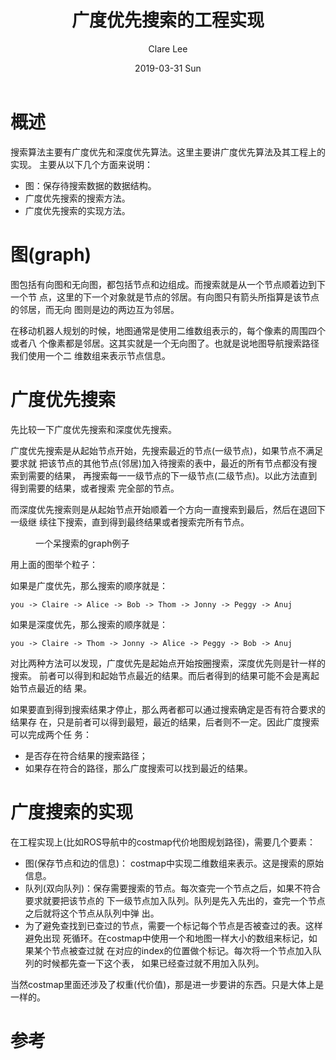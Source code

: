 #+TITLE:       广度优先搜索的工程实现
#+AUTHOR:      Clare Lee
#+EMAIL:       congleetea@gmail.com
#+DATE:        2019-03-31 Sun
#+URI:         /blog/%y/%m/%d/Breadth-First-Search
#+KEYWORDS:    Breadth-First-Search,plan,dqueue
#+TAGS:        robotics 
#+LANGUAGE:    en
#+OPTIONS:     H:3 num:nil toc:nil \n:nil ::t |:t ^:nil -:nil f:t *:t <:t
#+DESCRIPTION: 总结广度优先搜索的工程实现


* 概述

  搜索算法主要有广度优先和深度优先算法。这里主要讲广度优先算法及其工程上的实现。
  主要从以下几个方面来说明：

  - 图：保存待搜索数据的数据结构。
  - 广度优先搜索的搜索方法。
  - 广度优先搜索的实现方法。

    
* 图(graph)
 
  图包括有向图和无向图，都包括节点和边组成。而搜索就是从一个节点顺着边到下一个节
  点，这里的下一个对象就是节点的邻居。有向图只有箭头所指算是该节点的邻居，而无向
  图则是边的两边互为邻居。

  在移动机器人规划的时候，地图通常是使用二维数组表示的，每个像素的周围四个或者八
  个像素都是邻居。这其实就是一个无向图了。也就是说地图导航搜索路径我们使用一个二
  维数组来表示节点信息。

  
* 广度优先搜索

  先比较一下广度优先搜索和深度优先搜索。

  广度优先搜索是从起始节点开始，先搜索最近的节点(一级节点)，如果节点不满足要求就
  把该节点的其他节点(邻居)加入待搜索的表中，最近的所有节点都没有搜索到需要的结果，
  再搜索每一一级节点的下一级节点(二级节点)。以此方法直到得到需要的结果，或者搜索
  完全部的节点。
 
  而深度优先搜索则是从起始节点开始顺着一个方向一直搜索到最后，然后在退回下一级继
  续往下搜索，直到得到最终结果或者搜索完所有节点。

  #+CAPTION: 一个呆搜索的graph例子
  #+LABEL: fig:SED-HR4049
  [[./images/bfsearch-graph.png]]

  用上面的图举个粒子：

  如果是广度优先，那么搜索的顺序就是：

  #+BEGIN_SRC text
    you -> Claire -> Alice -> Bob -> Thom -> Jonny -> Peggy -> Anuj
  #+END_SRC

  
  如果是深度优先，那么搜索的顺序就是：

  #+BEGIN_SRC text 
    you -> Claire -> Thom -> Jonny -> Alice -> Peggy -> Bob -> Anuj
  #+END_SRC

  对比两种方法可以发现，广度优先是起始点开始按圈搜索，深度优先则是针一样的搜索。
  前者可以得到和起始节点最近的结果。而后者得到的结果可能不会是离起始节点最近的结
  果。
 
  如果要直到得到搜索结果才停止，那么两者都可以通过搜索确定是否有符合要求的结果存
  在，只是前者可以得到最短，最近的结果，后者则不一定。因此广度搜索可以完成两个任
  务：
  
  - 是否存在符合结果的搜索路径；
  - 如果存在符合的路径，那么广度搜索可以找到最近的结果。


* 广度搜索的实现

  在工程实现上(比如ROS导航中的costmap代价地图规划路径)，需要几个要素：

  - 图(保存节点和边的信息)： costmap中实现二维数组来表示。这是搜索的原始信息。
  - 队列(双向队列)：保存需要搜索的节点。每次查完一个节点之后，如果不符合要求就要把该节点的
    下一级节点加入队列。队列是先入先出的，查完一个节点之后就将这个节点从队列中弹
    出。
  - 为了避免查找到已查过的节点，需要一个标记每个节点是否被查过的表。这样避免出现
    死循环。在costmap中使用一个和地图一样大小的数组来标记，如果某个节点被查过就
    在对应的index的位置做个标记。每次将一个节点加入队列的时候都先查一下这个表，
    如果已经查过就不用加入队列。
    
  当然costmap里面还涉及了权重(代价值)，那是进一步要讲的东西。只是大体上是一样的。


* 参考
  
  <<图解算法>>
  
    
